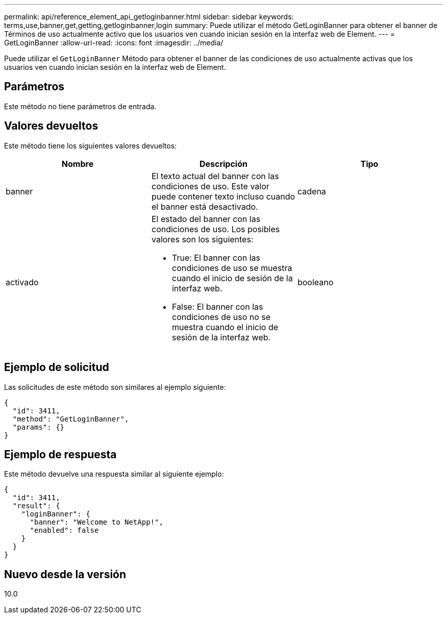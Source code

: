 ---
permalink: api/reference_element_api_getloginbanner.html 
sidebar: sidebar 
keywords: terms,use,banner,get,getting,getloginbanner,login 
summary: Puede utilizar el método GetLoginBanner para obtener el banner de Términos de uso actualmente activo que los usuarios ven cuando inician sesión en la interfaz web de Element. 
---
= GetLoginBanner
:allow-uri-read: 
:icons: font
:imagesdir: ../media/


[role="lead"]
Puede utilizar el `GetLoginBanner` Método para obtener el banner de las condiciones de uso actualmente activas que los usuarios ven cuando inician sesión en la interfaz web de Element.



== Parámetros

Este método no tiene parámetros de entrada.



== Valores devueltos

Este método tiene los siguientes valores devueltos:

|===
| Nombre | Descripción | Tipo 


 a| 
banner
 a| 
El texto actual del banner con las condiciones de uso. Este valor puede contener texto incluso cuando el banner está desactivado.
 a| 
cadena



 a| 
activado
 a| 
El estado del banner con las condiciones de uso. Los posibles valores son los siguientes:

* True: El banner con las condiciones de uso se muestra cuando el inicio de sesión de la interfaz web.
* False: El banner con las condiciones de uso no se muestra cuando el inicio de sesión de la interfaz web.

 a| 
booleano

|===


== Ejemplo de solicitud

Las solicitudes de este método son similares al ejemplo siguiente:

[listing]
----
{
  "id": 3411,
  "method": "GetLoginBanner",
  "params": {}
}
----


== Ejemplo de respuesta

Este método devuelve una respuesta similar al siguiente ejemplo:

[listing]
----
{
  "id": 3411,
  "result": {
    "loginBanner": {
      "banner": "Welcome to NetApp!",
      "enabled": false
    }
  }
}
----


== Nuevo desde la versión

10.0
